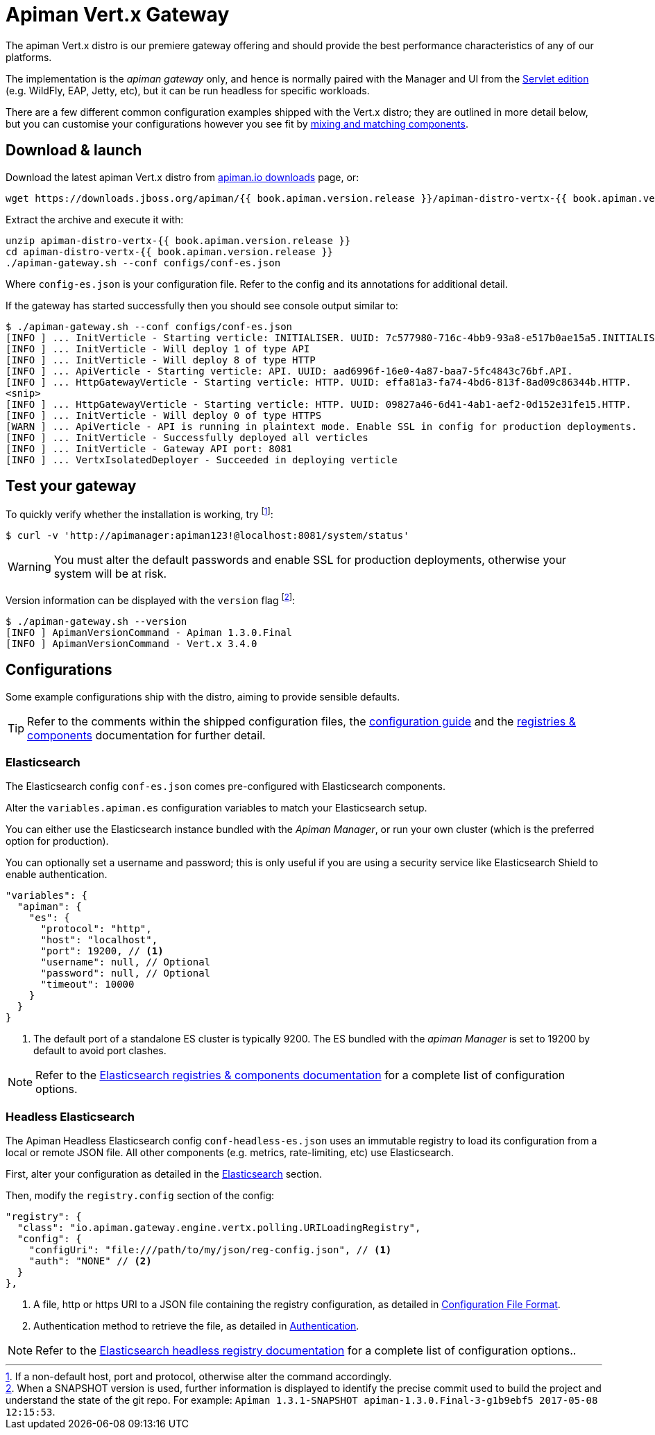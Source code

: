 = Apiman Vert.x Gateway

The apiman Vert.x distro is our premiere gateway offering and should provide the best performance characteristics of any of our platforms.

The implementation is the _apiman gateway_ only, and hence is normally paired with the Manager and UI from the link:../wildfly/install.adoc[Servlet edition] (e.g. WildFly, EAP, Jetty, etc), but it can be run headless for specific workloads.

There are a few different common configuration examples shipped with the Vert.x distro; they are outlined in more detail below, but you can customise your configurations however you see fit by link:../registries-and-components/overview.adoc[mixing and matching components].

== Download & launch

Download the latest apiman Vert.x distro from http://www.apiman.io/latest/download.html#vertx[apiman.io downloads] page, or:

```
wget https://downloads.jboss.org/apiman/{{ book.apiman.version.release }}/apiman-distro-vertx-{{ book.apiman.version.release }}.zip

```

Extract the archive and execute it with:

```
unzip apiman-distro-vertx-{{ book.apiman.version.release }}
cd apiman-distro-vertx-{{ book.apiman.version.release }}
./apiman-gateway.sh --conf configs/conf-es.json
```

Where `config-es.json` is your configuration file.
Refer to the config and its annotations for additional detail.

If the gateway has started successfully then you should see console output similar to:

```
$ ./apiman-gateway.sh --conf configs/conf-es.json
[INFO ] ... InitVerticle - Starting verticle: INITIALISER. UUID: 7c577980-716c-4bb9-93a8-e517b0ae15a5.INITIALISER.
[INFO ] ... InitVerticle - Will deploy 1 of type API
[INFO ] ... InitVerticle - Will deploy 8 of type HTTP
[INFO ] ... ApiVerticle - Starting verticle: API. UUID: aad6996f-16e0-4a87-baa7-5fc4843c76bf.API.
[INFO ] ... HttpGatewayVerticle - Starting verticle: HTTP. UUID: effa81a3-fa74-4bd6-813f-8ad09c86344b.HTTP.
<snip>
[INFO ] ... HttpGatewayVerticle - Starting verticle: HTTP. UUID: 09827a46-6d41-4ab1-aef2-0d152e31fe15.HTTP.
[INFO ] ... InitVerticle - Will deploy 0 of type HTTPS
[WARN ] ... ApiVerticle - API is running in plaintext mode. Enable SSL in config for production deployments.
[INFO ] ... InitVerticle - Successfully deployed all verticles
[INFO ] ... InitVerticle - Gateway API port: 8081
[INFO ] ... VertxIsolatedDeployer - Succeeded in deploying verticle
```

== Test your gateway

To quickly verify whether the installation is working, try footnote:[If a non-default host, port and protocol, otherwise alter the command accordingly.]:

  $ curl -v 'http://apimanager:apiman123!@localhost:8081/system/status'

WARNING: You must alter the default passwords and enable SSL for production deployments, otherwise your system will be at risk.

Version information can be displayed with the `version` flag footnote:[When a SNAPSHOT version is used, further information is displayed to identify the precise commit used to build the project and understand the state of the git repo. For example: `Apiman 1.3.1-SNAPSHOT apiman-1.3.0.Final-3-g1b9ebf5 2017-05-08 12:15:53`.]:

```
$ ./apiman-gateway.sh --version
[INFO ] ApimanVersionCommand - Apiman 1.3.0.Final
[INFO ] ApimanVersionCommand - Vert.x 3.4.0
```

== Configurations

Some example configurations ship with the distro, aiming to provide sensible defaults.

TIP: Refer to the comments within the shipped configuration files, the link:../vertx/config-guide.adoc[configuration guide] and the link:../registries-and-components/overview.adoc[registries & components] documentation for further detail.


=== Elasticsearch

The Elasticsearch config `conf-es.json` comes pre-configured with Elasticsearch components.

Alter the `variables.apiman.es` configuration variables to match your Elasticsearch setup.

You can either use the Elasticsearch instance bundled with the _Apiman Manager_, or run your own cluster (which is the preferred option for production).

You can optionally set a username and password; this is only useful if you are using a security service like Elasticsearch Shield to enable authentication.

```json
"variables": {
  "apiman": {
    "es": {
      "protocol": "http",
      "host": "localhost",
      "port": 19200, // <1>
      "username": null, // Optional
      "password": null, // Optional
      "timeout": 10000
    }
  }
}
```
<1> The default port of a standalone ES cluster is typically 9200. The ES bundled with the _apiman Manager_ is set to 19200 by default to avoid port clashes.

NOTE: Refer to the link:../registries-and-components/elasticsearch.adoc[Elasticsearch registries & components documentation] for a complete list of configuration options.

=== Headless Elasticsearch

The Apiman Headless Elasticsearch config `conf-headless-es.json` uses an immutable registry to load its configuration from a local or remote JSON file. All other components (e.g. metrics, rate-limiting, etc) use Elasticsearch.

First, alter your configuration as detailed in the <<Elasticsearch>> section.

Then, modify the `registry.config` section of the config:

```json
"registry": {
  "class": "io.apiman.gateway.engine.vertx.polling.URILoadingRegistry",
  "config": {
    "configUri": "file:///path/to/my/json/reg-config.json", // <1>
    "auth": "NONE" // <2>
  }
},
```
<1> A file, http or https URI to a JSON file containing the registry configuration, as detailed in link:../registries-and-components/headless.adoc#_configuration_file_format[Configuration File Format].
<2> Authentication method to retrieve the file, as detailed in link:../registries-and-components/headless.adoc#_authentication[Authentication].

NOTE: Refer to the link:../registries-and-components/headless.adoc[Elasticsearch headless registry documentation] for a complete list of configuration options..
